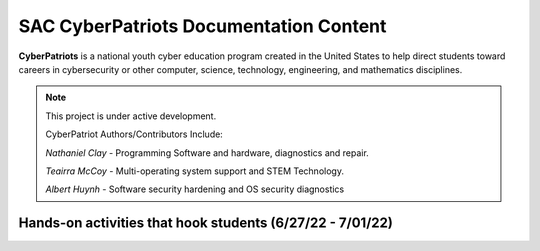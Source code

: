 SAC CyberPatriots Documentation Content
========================================

**CyberPatriots** is a national youth cyber education program created in the United States to help direct students toward careers in cybersecurity or other computer, science, technology, engineering, and mathematics disciplines.

.. note::

   This project is under active development.
   
   CyberPatriot Authors/Contributors Include:
   
   *Nathaniel Clay* - Programming Software and hardware, diagnostics and repair.
   
   *Teairra McCoy* - Multi-operating system support and STEM Technology.
   
   *Albert Huynh* - Software security hardening and OS security diagnostics

Hands-on activities that hook students (6/27/22 - 7/01/22)
---------------



